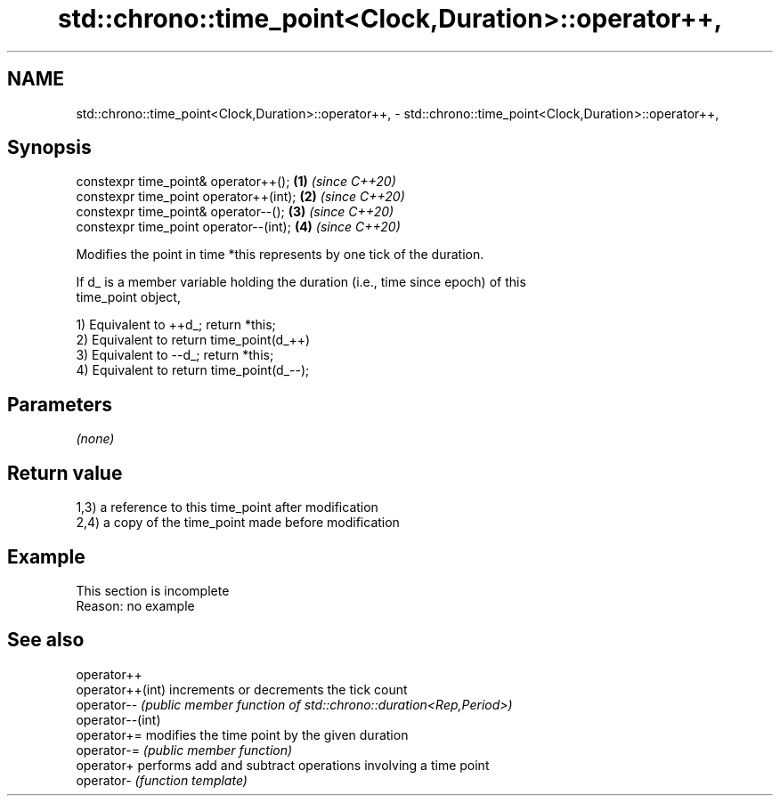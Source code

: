 .TH std::chrono::time_point<Clock,Duration>::operator++, 3 "2019.08.27" "http://cppreference.com" "C++ Standard Libary"
.SH NAME
std::chrono::time_point<Clock,Duration>::operator++, \- std::chrono::time_point<Clock,Duration>::operator++,

.SH Synopsis

   constexpr time_point& operator++();   \fB(1)\fP \fI(since C++20)\fP
   constexpr time_point operator++(int); \fB(2)\fP \fI(since C++20)\fP
   constexpr time_point& operator--();   \fB(3)\fP \fI(since C++20)\fP
   constexpr time_point operator--(int); \fB(4)\fP \fI(since C++20)\fP

   Modifies the point in time *this represents by one tick of the duration.

   If d_ is a member variable holding the duration (i.e., time since epoch) of this
   time_point object,

   1) Equivalent to ++d_; return *this;
   2) Equivalent to return time_point(d_++)
   3) Equivalent to --d_; return *this;
   4) Equivalent to return time_point(d_--);

.SH Parameters

   \fI(none)\fP

.SH Return value

   1,3) a reference to this time_point after modification
   2,4) a copy of the time_point made before modification

.SH Example

    This section is incomplete
    Reason: no example

.SH See also

   operator++
   operator++(int) increments or decrements the tick count
   operator--      \fI(public member function of std::chrono::duration<Rep,Period>)\fP
   operator--(int)
   operator+=      modifies the time point by the given duration
   operator-=      \fI(public member function)\fP
   operator+       performs add and subtract operations involving a time point
   operator-       \fI(function template)\fP
